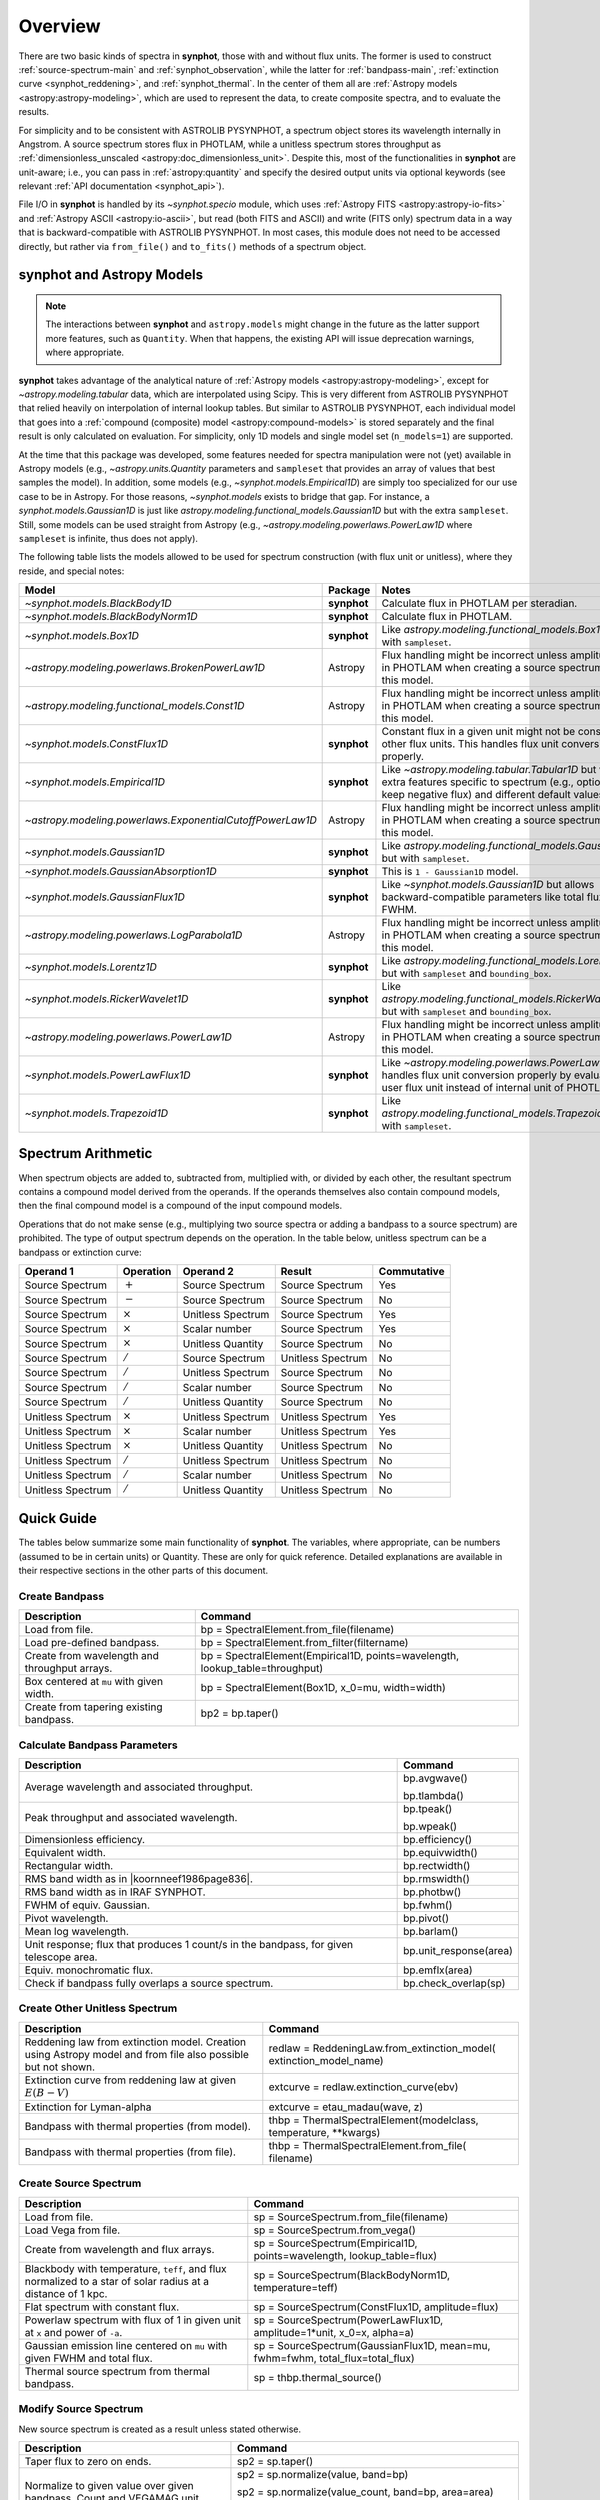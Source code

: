 .. _synphot_overview:

Overview
========

There are two basic kinds of spectra in **synphot**, those with and without
flux units. The former is used to construct :ref:`source-spectrum-main` and
:ref:`synphot_observation`, while the latter for :ref:`bandpass-main`,
:ref:`extinction curve <synphot_reddening>`, and :ref:`synphot_thermal`.
In the center of them all are :ref:`Astropy models <astropy:astropy-modeling>`,
which are used to represent the data, to create composite spectra, and to
evaluate the results.

For simplicity and to be consistent with ASTROLIB PYSYNPHOT, a spectrum object
stores its wavelength internally in Angstrom. A source spectrum stores flux in
PHOTLAM, while a unitless spectrum stores throughput as
:ref:`dimensionless_unscaled <astropy:doc_dimensionless_unit>`. Despite this,
most of the functionalities in **synphot** are unit-aware; i.e., you can pass
in :ref:`astropy:quantity` and specify the desired output units via optional
keywords (see relevant :ref:`API documentation <synphot_api>`).

File I/O in **synphot** is handled by its `~synphot.specio` module, which
uses :ref:`Astropy FITS <astropy:astropy-io-fits>` and
:ref:`Astropy ASCII <astropy:io-ascii>`, but read (both FITS and ASCII) and
write (FITS only) spectrum data in a way that is backward-compatible with
ASTROLIB PYSYNPHOT. In most cases, this module does not need to be accessed
directly, but rather via ``from_file()`` and ``to_fits()`` methods of a
spectrum object.


.. _synphot_models_overview:

**synphot** and Astropy Models
------------------------------

.. note::

    The interactions between **synphot** and ``astropy.models`` might change
    in the future as the latter support more features, such as ``Quantity``.
    When that happens, the existing API will issue deprecation warnings,
    where appropriate.

**synphot** takes advantage of the analytical nature of
:ref:`Astropy models <astropy:astropy-modeling>`, except for
`~astropy.modeling.tabular` data, which are interpolated using Scipy.
This is very different from ASTROLIB PYSYNPHOT that relied heavily on
interpolation of internal lookup tables. But similar to ASTROLIB PYSYNPHOT,
each individual model that goes into a
:ref:`compound (composite) model <astropy:compound-models>` is stored
separately and the final result is only calculated on evaluation.
For simplicity, only 1D models and single model set (``n_models=1``)
are supported.

At the time that this package was developed, some features needed for
spectra manipulation were not (yet) available in Astropy models
(e.g., `~astropy.units.Quantity` parameters and ``sampleset`` that provides an
array of values that best samples the model). In addition,
some models (e.g., `~synphot.models.Empirical1D`) are simply too specialized
for our use case to be in Astropy. For those reasons, `~synphot.models` exists
to bridge that gap. For instance, a `synphot.models.Gaussian1D` is just like
`astropy.modeling.functional_models.Gaussian1D` but with the extra
``sampleset``. Still, some models can be used straight from Astropy
(e.g., `~astropy.modeling.powerlaws.PowerLaw1D` where ``sampleset`` is
infinite, thus does not apply).

The following table lists the models allowed to be used for spectrum
construction (with flux unit or unitless), where they reside,
and special notes:

+---------------------------------------------------------+-----------+--------------------------------------------------------------+
|Model                                                    |Package    |Notes                                                         |
+=========================================================+===========+==============================================================+
|`~synphot.models.BlackBody1D`                            |**synphot**|Calculate flux in PHOTLAM per                                 |
|                                                         |           |steradian.                                                    |
+---------------------------------------------------------+-----------+--------------------------------------------------------------+
|`~synphot.models.BlackBodyNorm1D`                        |**synphot**|Calculate flux in PHOTLAM.                                    |
+---------------------------------------------------------+-----------+--------------------------------------------------------------+
|`~synphot.models.Box1D`                                  |**synphot**|Like `astropy.modeling.functional_models.Box1D`               |
|                                                         |           |but with ``sampleset``.                                       |
+---------------------------------------------------------+-----------+--------------------------------------------------------------+
|`~astropy.modeling.powerlaws.BrokenPowerLaw1D`           |Astropy    ||note_flux_conv_incorrect|                                    |
+---------------------------------------------------------+-----------+--------------------------------------------------------------+
|`~astropy.modeling.functional_models.Const1D`            |Astropy    ||note_flux_conv_incorrect|                                    |
+---------------------------------------------------------+-----------+--------------------------------------------------------------+
|`~synphot.models.ConstFlux1D`                            |**synphot**|Constant flux in a given unit might                           |
|                                                         |           |not be constant in other flux units.                          |
|                                                         |           |This handles flux unit conversion                             |
|                                                         |           |properly.                                                     |
+---------------------------------------------------------+-----------+--------------------------------------------------------------+
|`~synphot.models.Empirical1D`                            |**synphot**|Like `~astropy.modeling.tabular.Tabular1D`                    |
|                                                         |           |but with extra features specific to                           |
|                                                         |           |spectrum (e.g., option to keep negative flux) and             |
|                                                         |           |different default values.                                     |
+---------------------------------------------------------+-----------+--------------------------------------------------------------+
|`~astropy.modeling.powerlaws.ExponentialCutoffPowerLaw1D`|Astropy    ||note_flux_conv_incorrect|                                    |
+---------------------------------------------------------+-----------+--------------------------------------------------------------+
|`~synphot.models.Gaussian1D`                             |**synphot**|Like `astropy.modeling.functional_models.Gaussian1D`          |
|                                                         |           |but with ``sampleset``.                                       |
+---------------------------------------------------------+-----------+--------------------------------------------------------------+
|`~synphot.models.GaussianAbsorption1D`                   |**synphot**|This is ``1 - Gaussian1D`` model.                             |
+---------------------------------------------------------+-----------+--------------------------------------------------------------+
|`~synphot.models.GaussianFlux1D`                         |**synphot**|Like `~synphot.models.Gaussian1D` but allows                  |
|                                                         |           |backward-compatible parameters like total flux and            |
|                                                         |           |FWHM.                                                         |
+---------------------------------------------------------+-----------+--------------------------------------------------------------+
|`~astropy.modeling.powerlaws.LogParabola1D`              |Astropy    ||note_flux_conv_incorrect|                                    |
+---------------------------------------------------------+-----------+--------------------------------------------------------------+
|`~synphot.models.Lorentz1D`                              |**synphot**|Like `astropy.modeling.functional_models.Lorentz1D`           |
|                                                         |           |but with ``sampleset`` and ``bounding_box``.                  |
+---------------------------------------------------------+-----------+--------------------------------------------------------------+
|`~synphot.models.RickerWavelet1D`                        |**synphot**|Like `astropy.modeling.functional_models.RickerWavelet1D`     |
|                                                         |           |but with ``sampleset`` and ``bounding_box``.                  |
+---------------------------------------------------------+-----------+--------------------------------------------------------------+
|`~astropy.modeling.powerlaws.PowerLaw1D`                 |Astropy    ||note_flux_conv_incorrect|                                    |
+---------------------------------------------------------+-----------+--------------------------------------------------------------+
|`~synphot.models.PowerLawFlux1D`                         |**synphot**|Like `~astropy.modeling.powerlaws.PowerLaw1D`                 |
|                                                         |           |but handles flux unit conversion properly by                  |
|                                                         |           |evaluating in user flux unit instead of internal              |
|                                                         |           |unit of PHOTLAM.                                              |
+---------------------------------------------------------+-----------+--------------------------------------------------------------+
|`~synphot.models.Trapezoid1D`                            |**synphot**|Like `astropy.modeling.functional_models.Trapezoid1D`         |
|                                                         |           |but with ``sampleset``.                                       |
+---------------------------------------------------------+-----------+--------------------------------------------------------------+

.. |note_flux_conv_incorrect| replace:: Flux handling might be incorrect unless amplitude is in PHOTLAM when creating a source spectrum using this model.


.. _synphot-spec-math-op:

Spectrum Arithmetic
-------------------

When spectrum objects are added to, subtracted from, multiplied with, or
divided by each other, the resultant spectrum contains a compound model derived
from the operands. If the operands themselves also contain compound models,
then the final compound model is a compound of the input compound models.

Operations that do not make sense (e.g., multiplying two source spectra or
adding a bandpass to a source spectrum) are prohibited. The type of output
spectrum depends on the operation. In the table below, unitless spectrum can
be a bandpass or extinction curve:

================= ============== ================= ================= ===========
Operand 1         Operation      Operand 2         Result            Commutative
================= ============== ================= ================= ===========
Source Spectrum   :math:`+`      Source Spectrum   Source Spectrum   Yes
Source Spectrum   :math:`-`      Source Spectrum   Source Spectrum   No
Source Spectrum   :math:`\times` Unitless Spectrum Source Spectrum   Yes
Source Spectrum   :math:`\times` Scalar number     Source Spectrum   Yes
Source Spectrum   :math:`\times` Unitless Quantity Source Spectrum   No
Source Spectrum   :math:`/`      Source Spectrum   Unitless Spectrum No
Source Spectrum   :math:`/`      Unitless Spectrum Source Spectrum   No
Source Spectrum   :math:`/`      Scalar number     Source Spectrum   No
Source Spectrum   :math:`/`      Unitless Quantity Source Spectrum   No
Unitless Spectrum :math:`\times` Unitless Spectrum Unitless Spectrum Yes
Unitless Spectrum :math:`\times` Scalar number     Unitless Spectrum Yes
Unitless Spectrum :math:`\times` Unitless Quantity Unitless Spectrum No
Unitless Spectrum :math:`/`      Unitless Spectrum Unitless Spectrum No
Unitless Spectrum :math:`/`      Scalar number     Unitless Spectrum No
Unitless Spectrum :math:`/`      Unitless Quantity Unitless Spectrum No
================= ============== ================= ================= ===========


.. _synphot-quick-guide:

Quick Guide
-----------

The tables below summarize some main functionality of **synphot**.
The variables, where appropriate, can be numbers (assumed to be in certain
units) or Quantity. These are only for quick reference. Detailed explanations
are available in their respective sections in the other parts of this document.

.. _synphot-quick-create-bandpass:

Create Bandpass
^^^^^^^^^^^^^^^

+---------------------------+------------------------------------------------+
|Description                |Command                                         |
+===========================+================================================+
|Load from file.            |bp = SpectralElement.from_file(filename)        |
+---------------------------+------------------------------------------------+
|Load pre-defined bandpass. |bp = SpectralElement.from_filter(filtername)    |
+---------------------------+------------------------------------------------+
|Create from wavelength and |bp = SpectralElement(Empirical1D,               |
|throughput arrays.         |points=wavelength, lookup_table=throughput)     |
+---------------------------+------------------------------------------------+
|Box centered at ``mu`` with|bp = SpectralElement(Box1D, x_0=mu, width=width)|
|given width.               |                                                |
+---------------------------+------------------------------------------------+
|Create from tapering       |bp2 = bp.taper()                                |
|existing bandpass.         |                                                |
+---------------------------+------------------------------------------------+

.. _synphot-quick-bandpass-params:

Calculate Bandpass Parameters
^^^^^^^^^^^^^^^^^^^^^^^^^^^^^

+---------------------------+------------------------------------------------+
|Description                |Command                                         |
+===========================+================================================+
|Average wavelength and     |bp.avgwave()                                    |
|associated throughput.     |                                                |
|                           |bp.tlambda()                                    |
+---------------------------+------------------------------------------------+
|Peak throughput and        |bp.tpeak()                                      |
|associated wavelength.     |                                                |
|                           |bp.wpeak()                                      |
+---------------------------+------------------------------------------------+
|Dimensionless efficiency.  |bp.efficiency()                                 |
+---------------------------+------------------------------------------------+
|Equivalent width.          |bp.equivwidth()                                 |
+---------------------------+------------------------------------------------+
|Rectangular width.         |bp.rectwidth()                                  |
+---------------------------+------------------------------------------------+
|RMS band width as in       |bp.rmswidth()                                   |
||koornneef1986page836|.    |                                                |
+---------------------------+------------------------------------------------+
|RMS band width as in       |bp.photbw()                                     |
|IRAF SYNPHOT.              |                                                |
+---------------------------+------------------------------------------------+
|FWHM of equiv. Gaussian.   |bp.fwhm()                                       |
+---------------------------+------------------------------------------------+
|Pivot wavelength.          |bp.pivot()                                      |
+---------------------------+------------------------------------------------+
|Mean log wavelength.       |bp.barlam()                                     |
+---------------------------+------------------------------------------------+
|Unit response; |uresp1cts|,|bp.unit_response(area)                          |
|for given telescope area.  |                                                |
+---------------------------+------------------------------------------------+
|Equiv. monochromatic flux. |bp.emflx(area)                                  |
+---------------------------+------------------------------------------------+
|Check if bandpass fully    |bp.check_overlap(sp)                            |
|overlaps a source spectrum.|                                                |
+---------------------------+------------------------------------------------+

.. |koornneef1986page836| replace:: :ref:`Koornneef et al. 1986 <synphot-ref-koornneef1986>` (page 836)
.. |uresp1cts| replace:: flux that produces 1 count/s in the bandpass

.. _synphot-quick-create-unitless:

Create Other Unitless Spectrum
^^^^^^^^^^^^^^^^^^^^^^^^^^^^^^

+---------------------------+------------------------------------------------+
|Description                |Command                                         |
+===========================+================================================+
|Reddening law from         |redlaw = ReddeningLaw.from_extinction_model(    |
|extinction model. |rlloads||extinction_model_name)                          |
+---------------------------+------------------------------------------------+
|Extinction curve from      |extcurve = redlaw.extinction_curve(ebv)         |
|reddening law at given     |                                                |
|:math:`E(B-V)`             |                                                |
+---------------------------+------------------------------------------------+
|Extinction for Lyman-alpha |extcurve = etau_madau(wave, z)                  |
+---------------------------+------------------------------------------------+
|Bandpass with thermal      |thbp = ThermalSpectralElement(modelclass,       |
|properties (from model).   |temperature, \*\*kwargs)                        |
+---------------------------+------------------------------------------------+
|Bandpass with thermal      |thbp = ThermalSpectralElement.from_file(        |
|properties (from file).    |filename)                                       |
+---------------------------+------------------------------------------------+

.. |rlloads| replace:: Creation using Astropy model and from file also possible but not shown.

.. _synphot-quick-create-source:

Create Source Spectrum
^^^^^^^^^^^^^^^^^^^^^^

+---------------------------+------------------------------------------------+
|Description                |Command                                         |
+===========================+================================================+
|Load from file.            |sp = SourceSpectrum.from_file(filename)         |
+---------------------------+------------------------------------------------+
|Load Vega from file.       |sp = SourceSpectrum.from_vega()                 |
+---------------------------+------------------------------------------------+
|Create from wavelength and |sp = SourceSpectrum(Empirical1D,                |
|flux arrays.               |points=wavelength, lookup_table=flux)           |
+---------------------------+------------------------------------------------+
|Blackbody with temperature,|sp = SourceSpectrum(BlackBodyNorm1D,            |
|``teff``, and |bbnormflux|.|temperature=teff)                               |
+---------------------------+------------------------------------------------+
|Flat spectrum with constant|sp = SourceSpectrum(ConstFlux1D, amplitude=flux)|
|flux.                      |                                                |
+---------------------------+------------------------------------------------+
|Powerlaw spectrum with flux|sp = SourceSpectrum(PowerLawFlux1D,             |
|of 1 in given unit at      |amplitude=1*unit, x_0=x, alpha=a)               |
|``x`` and power of ``-a``. |                                                |
+---------------------------+------------------------------------------------+
|Gaussian emission line     |sp = SourceSpectrum(GaussianFlux1D, mean=mu,    |
|centered on ``mu`` with    |fwhm=fwhm, total_flux=total_flux)               |
|given FWHM and total flux. |                                                |
+---------------------------+------------------------------------------------+
|Thermal source spectrum    |sp = thbp.thermal_source()                      |
|from thermal bandpass.     |                                                |
+---------------------------+------------------------------------------------+

.. |bbnormflux| replace:: flux normalized to a star of solar radius at a distance of 1 kpc

.. _synphot-quick-modify-source:

Modify Source Spectrum
^^^^^^^^^^^^^^^^^^^^^^

New source spectrum is created as a result unless stated otherwise.

+---------------------------+------------------------------------------------+
|Description                |Command                                         |
+===========================+================================================+
|Taper flux to zero on ends.|sp2 = sp.taper()                                |
+---------------------------+------------------------------------------------+
|Normalize to given value   |sp2 = sp.normalize(value, band=bp)              |
|over given bandpass.       |                                                |
|Count and VEGAMAG unit     |sp2 = sp.normalize(value_count, band=bp,        |
|requires extra inputs.     |area=area)                                      |
|                           |                                                |
|                           |sp2 = sp.normalize(value_vegamag, band=bp,      |
|                           |vegaspec=SourceSpectrum.from_vega())            |
+---------------------------+------------------------------------------------+
|Apply extinction curve.    |sp2 = sp * extcurve                             |
+---------------------------+------------------------------------------------+
|Apply redshift (models     |sp.z = z                                        |
|modified in-place).        |                                                |
|                           |sp.z_type = ...                                 |
+---------------------------+------------------------------------------------+
|Apply redshift (new source |sp2 = SourceSpectrum(sp.model, z=z, z_type=...) |
|spectrum).                 |                                                |
|                           |sp = SourceSpectrum(modelclass, z=z, z_type=...,|
|                           |\*\*kwargs)                                     |
+---------------------------+------------------------------------------------+

.. _synphot-quick-obs:

Create Observation and Calculate
^^^^^^^^^^^^^^^^^^^^^^^^^^^^^^^^

Observation has binned and unbinned components. Most methods accept an optional
``binned`` keyword to indicate which component you want to calculate for.
Only the default binning option is listed below.

+---------------------------+------------------------------------------------+
|Description                |Command                                         |
+===========================+================================================+
|Observe a source spectrum  |obs = Observation(sp, bp)                       |
|through given bandpass.    |                                                |
+---------------------------+------------------------------------------------+
|Sample observed flux.      |flux = obs(wavelength)  # Unbinned              |
|                           |                                                |
|                           |flux = obs.sample_binned(wavelength)            |
+---------------------------+------------------------------------------------+
|Effective wavelength.      |obs.effective_wavelength()  # Binned            |
+---------------------------+------------------------------------------------+
|Effective stimulus in given|obs.effstim(flux_unit=unit)  # Unbinned         |
|unit.                      |                                                |
+---------------------------+------------------------------------------------+
|Count rate for given area. |obs.countrate(area)  # Binned                   |
+---------------------------+------------------------------------------------+
|Convert into simple source |sp = obs.as_spectrum()  # Binned                |
|spectrum.                  |                                                |
+---------------------------+------------------------------------------------+

.. _synphot-quick-misc:

Miscellaneous
^^^^^^^^^^^^^

+---------------------------+------------------------------------------------+
|Description                |Command                                         |
+===========================+================================================+
|Generate wavelength array. |wavelength = generate_wavelengths()             |
+---------------------------+------------------------------------------------+
|Quick-look plot.           |obj.plot()  # Any spectrum object               |
+---------------------------+------------------------------------------------+
|Write to FITS table.       |bp.to_fits(filename); redlaw.to_fits();         |
|                           |sp.to_fits(filename)                            |
+---------------------------+------------------------------------------------+


.. _synphot-fits-format-overview:

FITS Table Format
-----------------

The FITS table format supported here is the same as that in
ASTROLIB PYSYNPHOT for backward compatibility with existing data files.
Data is extracted from Extension 1, where the first column
contains wavelength values, and the second flux (for source spectrum) or
throughput (for bandpass). The extension header must contain the following
keywords (unless you overwrite them with non-default values in
:func:`~synphot.specio.read_fits_spec`):

* ``TUNIT1`` set to :ref:`supported wavelength unit name <synphot_units>`.
* ``TUNIT2`` set to :ref:`supported flux unit name <synphot_units>`
  (source spectrum only).
* ``TTYPE1`` set to "WAVELENGTH".
* ``TTYPE2`` set to "FLUX" (for source spectrum) or "THROUGHPUT"
  (for bandpass).

For writing out FITS table, many options can be set to non-default as
acceptable by :func:`~synphot.specio.write_fits_spec`.


.. _synphot-ascii-format-overview:

ASCII Table Format
------------------

The ASCII table format supported here is the same as that in
ASTROLIB PYSYNPHOT for backward compatibility with existing data files.
Wavelength and flux/throughput values must be in the first and the second
columns, respectively. By default, wavelength is assumed to be in Angstrom;
For source spectrum, flux is assumed to be in FLAM. All values will be read in
as double-precision floating points. The file may contain blank or comment
lines (any lines starting with ``"#"``), which are ignored.

By default, :ref:`Astropy's ASCII reader <astropy:io_ascii_read_parameters>`
will attempt to guess the format of your file (e.g., space- or tab-delimited).
If guessing fails, you can pass in additional keywords to the reader, as well
as specifying non-default wavelength and flux units, via
:func:`synphot.specio.read_ascii_spec`.


.. _synphot-accuracy:

Result Accuracy
---------------

This is indirectly discussed in a similar section within **stsynphot**
documentation as it is heavily built upon **synphot** machinery.
